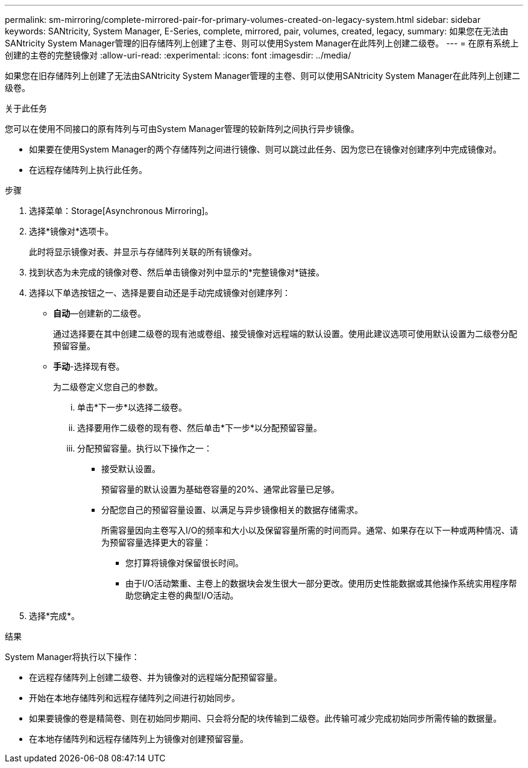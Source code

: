 ---
permalink: sm-mirroring/complete-mirrored-pair-for-primary-volumes-created-on-legacy-system.html 
sidebar: sidebar 
keywords: SANtricity, System Manager, E-Series, complete, mirrored, pair, volumes, created, legacy, 
summary: 如果您在无法由SANtricity System Manager管理的旧存储阵列上创建了主卷、则可以使用System Manager在此阵列上创建二级卷。 
---
= 在原有系统上创建的主卷的完整镜像对
:allow-uri-read: 
:experimental: 
:icons: font
:imagesdir: ../media/


[role="lead"]
如果您在旧存储阵列上创建了无法由SANtricity System Manager管理的主卷、则可以使用SANtricity System Manager在此阵列上创建二级卷。

.关于此任务
您可以在使用不同接口的原有阵列与可由System Manager管理的较新阵列之间执行异步镜像。

* 如果要在使用System Manager的两个存储阵列之间进行镜像、则可以跳过此任务、因为您已在镜像对创建序列中完成镜像对。
* 在远程存储阵列上执行此任务。


.步骤
. 选择菜单：Storage[Asynchronous Mirroring]。
. 选择*镜像对*选项卡。
+
此时将显示镜像对表、并显示与存储阵列关联的所有镜像对。

. 找到状态为未完成的镜像对卷、然后单击镜像对列中显示的*完整镜像对*链接。
. 选择以下单选按钮之一、选择是要自动还是手动完成镜像对创建序列：
+
** *自动*—创建新的二级卷。
+
通过选择要在其中创建二级卷的现有池或卷组、接受镜像对远程端的默认设置。使用此建议选项可使用默认设置为二级卷分配预留容量。

** *手动*-选择现有卷。
+
为二级卷定义您自己的参数。

+
... 单击*下一步*以选择二级卷。
... 选择要用作二级卷的现有卷、然后单击*下一步*以分配预留容量。
... 分配预留容量。执行以下操作之一：
+
**** 接受默认设置。
+
预留容量的默认设置为基础卷容量的20%、通常此容量已足够。

**** 分配您自己的预留容量设置、以满足与异步镜像相关的数据存储需求。
+
所需容量因向主卷写入I/O的频率和大小以及保留容量所需的时间而异。通常、如果存在以下一种或两种情况、请为预留容量选择更大的容量：

+
***** 您打算将镜像对保留很长时间。
***** 由于I/O活动繁重、主卷上的数据块会发生很大一部分更改。使用历史性能数据或其他操作系统实用程序帮助您确定主卷的典型I/O活动。








. 选择*完成*。


.结果
System Manager将执行以下操作：

* 在远程存储阵列上创建二级卷、并为镜像对的远程端分配预留容量。
* 开始在本地存储阵列和远程存储阵列之间进行初始同步。
* 如果要镜像的卷是精简卷、则在初始同步期间、只会将分配的块传输到二级卷。此传输可减少完成初始同步所需传输的数据量。
* 在本地存储阵列和远程存储阵列上为镜像对创建预留容量。

